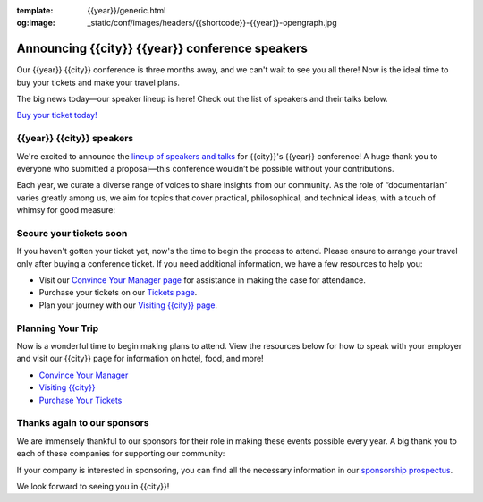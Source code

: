 :template: {{year}}/generic.html
:og:image: _static/conf/images/headers/{{shortcode}}-{{year}}-opengraph.jpg

.. post:: Feb 10, 2025
   :tags: {{shortcode}}-{{year}}, speakers, tickets, visiting, sponsors

Announcing {{city}} {{year}} conference speakers
================================================

Our {{year}} {{city}} conference is three months away, and we can't wait to see you all there! Now is the ideal time to buy your tickets and make your travel plans.

The big news today—our speaker lineup is here! Check out the list of speakers and their talks below.

`Buy your ticket today! <https://www.writethedocs.org/conf/{{shortcode}}/{{year}}/tickets/>`__

{{year}} {{city}} speakers
----------------------------------

We're excited to announce the `lineup of speakers and talks <https://www.writethedocs.org/conf/{{shortcode}}/{{year}}/speakers/>`__ for {{city}}'s {{year}} conference! A huge thank you to everyone who submitted a proposal—this conference wouldn’t be possible without your contributions.

Each year, we curate a diverse range of voices to share insights from our community. As the role of “documentarian” varies greatly among us, we aim for topics that cover practical, philosophical, and technical ideas, with a touch of whimsy for good measure:

.. datatemplate::
  :source: /_data/{{shortcode}}-{{year}}-sessions.yaml
  :template: {{year}}/speakers-simple-list.rst

Secure your tickets soon
------------------------

If you haven't gotten your ticket yet, now's the time to begin the process to attend.
Please ensure to arrange your travel only after buying a conference ticket.
If you need additional information, we have a few resources to help you:

* Visit our `Convince Your Manager page <https://www.writethedocs.org/conf/{{shortcode}}/{{year}}/convince-your-manager/>`_ for assistance in making the case for attendance.
* Purchase your tickets on our `Tickets page <https://www.writethedocs.org/conf/{{shortcode}}/{{year}}/tickets/https://www.writethedocs.org/conf/{{shortcode}}/{{year}}/tickets/>`_.
* Plan your journey with our `Visiting {{city}} page <https://www.writethedocs.org/conf/{{shortcode}}/{{year}}/visiting/>`_.


Planning Your Trip
-------------------

Now is a wonderful time to begin making plans to attend. View the resources below for how to speak with your employer and visit our {{city}} page for information on hotel, food, and more!

- `Convince Your Manager <https://www.writethedocs.org/conf/{{shortcode}}/{{year}}/convince-your-manager/>`__
- `Visiting {{city}} <https://www.writethedocs.org/conf/{{shortcode}}/{{year}}/visiting/>`__
- `Purchase Your Tickets <https://www.writethedocs.org/conf/{{shortcode}}/{{year}}/tickets/>`__

Thanks again to our sponsors
----------------------------

We are immensely thankful to our sponsors for their role in making these events possible every year.
A big thank you to each of these companies for supporting our community:

.. datatemplate::
   :source: /_data/{{shortcode}}-{{year}}-config.yaml
   :template: {{year}}/sponsors-simplelist.rst

If your company is interested in sponsoring,
you can find all the necessary information in our `sponsorship prospectus <https://www.writethedocs.org/conf/{{shortcode}}/{{year}}/sponsors/prospectus/>`_.

We look forward to seeing you in {{city}}!
